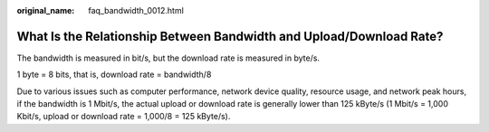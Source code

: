 :original_name: faq_bandwidth_0012.html

.. _faq_bandwidth_0012:

What Is the Relationship Between Bandwidth and Upload/Download Rate?
====================================================================

The bandwidth is measured in bit/s, but the download rate is measured in byte/s.

1 byte = 8 bits, that is, download rate = bandwidth/8

Due to various issues such as computer performance, network device quality, resource usage, and network peak hours, if the bandwidth is 1 Mbit/s, the actual upload or download rate is generally lower than 125 kByte/s (1 Mbit/s = 1,000 Kbit/s, upload or download rate = 1,000/8 = 125 kByte/s).
